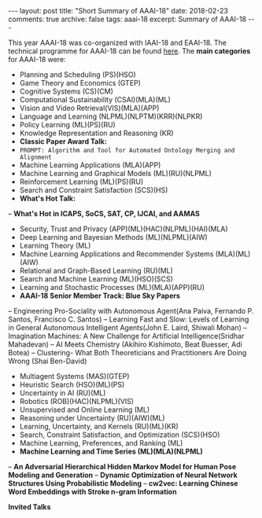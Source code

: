 #+STARTUP: showall indent
#+STARTUP: hidestars
#+BEGIN_HTML
---
layout: post
title: "Short Summary of AAAI-18"
date: 2018-02-23
comments: true
archive: false
tags: aaai-18
excerpt: Summary of AAAI-18
---
#+END_HTML

This year AAAI-18 was co-organized with IAAI-18 and EAAI-18. The technical programme for AAAI-18 can be found [[https://aaai.org/Conferences/AAAI-18/aaai-18-technical-program/][here]]. The *main categories* for AAAI-18 were:

-  Planning and Scheduling (PS)(HSO)
-  Game Theory and Economics  (GTEP)
-  Cognitive Systems (CS)(CM)
-  Computational Sustainability (CSAI)(MLA)(ML)
-  Vision and Video Retrieval(VIS)(MLA)(APP)
-  Language and Learning (NLPML)(NLPTM)(KRR)(NLPKR)
-  Policy Learning (ML)(PS)(RU)
-  Knowledge Representation and Reasoning (KR)
-  *Classic Paper Award Talk:*
-  ~PROMPT: Algorithm and Tool for Automated Ontology Merging and Alignment~
-  Machine Learning Applications (MLA)(APP)
-  Machine Learning and Graphical Models (ML)(RU)(NLPML)
-  Reinforcement  Learning  (ML)(PS)(RU)
-  Search and Constraint Satisfaction (SCS)(HS)
-  *What's  Hot  Talk:*
-- **What's Hot in ICAPS, SoCS, SAT, CP, IJCAI, and AAMAS**
-  Security, Trust and Privacy (APP)(ML)(HAC)(NLPML)(HAI)(MLA)
-  Deep Learning and Bayesian Methods (ML)(NLPML)(AIW)
-  Learning Theory (ML)
-  Machine Learning Applications and Recommender Systems (MLA)(ML)(AIW)
-  Relational and Graph-­Based Learning  (RU)(ML)
-  Search and Machine Learning (ML)(HSO)(SCS)
-  Learning and Stochastic Processes (ML)(MLA)(APP)(RU)
-  *AAAI-­18 Senior Member Track: Blue Sky Papers*
-- Engineering  Pro-­Sociality with Autonomous Agent(Ana Paiva, Fernando P. Santos, Francisco C. Santos)
-- Learning Fast and Slow: Levels of Learning in General Autonomous Intelligent Agents(John E. Laird, Shiwali Mohan)
-- Imagination Machines: A New Challenge for Artificial Intelligence(Sridhar Mahadevan)
-- AI Meets Chemistry (Akihiro Kishimoto, Beat Buesser, Adi Botea)
-- Clustering-­ What Both Theoreticians and Practitioners Are Doing Wrong (Shai Ben-­David)
-  Multiagent Systems (MAS)(GTEP)
-  Heuristic Search (HSO)(ML)(PS)
-  Uncertainty in AI  (RU)(ML)
-  Robotics (ROB)(HAC)(NLPML)(VIS)
-  Unsupervised and Online Learning (ML)
-  Reasoning under Uncertainty (RU)(AIW)(ML)
-  Learning, Uncertainty, and Kernels (RU)(ML)(KR)
-  Search, Constraint Satisfaction, and Optimization (SCS)(HSO)
-  Machine Learning, Preferences, and Ranking (ML)
-  *Machine Learning and Time Series (ML)(MLA)(NLPML)*
-- **An Adversarial Hierarchical Hidden Markov Model for Human Pose Modeling and Generation**
-- **Dynamic Optimization of Neural Network Structures Using Probabilistic Modeling**
-- **cw2vec: Learning Chinese Word Embeddings with Stroke n-­gram Information**


*Invited Talks*
